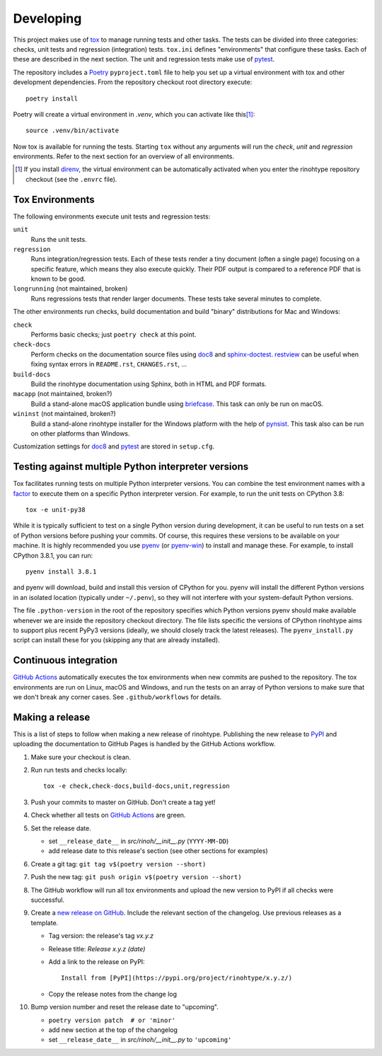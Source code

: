 Developing
==========

This project makes use of tox_ to manage running tests and other tasks. The
tests can be divided into three categories: checks, unit tests and regression
(integration) tests. ``tox.ini`` defines "environments" that configure these
tasks. Each of these are described in the next section. The unit and regression
tests make use of pytest_.

The repository includes a Poetry_ ``pyproject.toml`` file to help you set up a
virtual environment with tox and other development dependencies. From the
repository checkout root directory execute::

    poetry install

Poetry will create a virtual environment in *.venv*, which you can activate
like this\ [#]_::

    source .venv/bin/activate

Now tox is available for running the tests. Starting ``tox`` without any
arguments will run the *check*, *unit* and *regression* environments. Refer to
the next section for an overview of all environments.

.. [#] If you install direnv_, the virtual environment can be automatically
       activated when you enter the rinohtype repository checkout (see the
       ``.envrc`` file).

.. _tox: https://tox.readthedocs.io
.. _pytest: https://www.pytest.org
.. _Poetry: https://python-poetry.org/
.. _direnv: https://direnv.net/


Tox Environments
----------------

The following environments execute unit tests and regression tests:

``unit``
    Runs the unit tests.

``regression``
    Runs integration/regression tests. Each of these tests render a tiny
    document (often a single page) focusing on a specific feature, which means
    they also execute quickly. Their PDF output is compared to a reference PDF
    that is known to be good.

``longrunning`` (not maintained, broken)
    Runs regressions tests that render larger documents. These tests take
    several minutes to complete.

The other environments run checks, build documentation and build "binary"
distributions for Mac and Windows:

``check``
    Performs basic checks; just ``poetry check`` at this point.

``check-docs``
    Perform checks on the documentation source files using doc8_ and
    sphinx-doctest_. restview_ can be useful when fixing syntax errors in
    ``README.rst``, ``CHANGES.rst``, ...

``build-docs``
    Build the rinohtype documentation using Sphinx, both in HTML and PDF
    formats.

``macapp`` (not maintained, broken?)
    Build a stand-alone macOS application bundle using briefcase_. This task
    can only be run on macOS.

``wininst`` (not maintained, broken?)
    Build a stand-alone rinohtype installer for the Windows platform with the
    help of pynsist_. This task also can be run on other platforms than
    Windows.

Customization settings for doc8_ and pytest_ are stored in ``setup.cfg``.


.. _distutils: https://docs.python.org/3/distutils/examples.html#checking-a-package
.. _doc8: https://github.com/PyCQA/doc8
.. _sphinx-doctest: https://www.sphinx-doc.org/en/master/usage/extensions/doctest.html
.. _restview: https://mg.pov.lt/restview/
.. _briefcase: https://beeware.org/briefcase/
.. _pynsist: https://pynsist.readthedocs.io/en/latest/


Testing against multiple Python interpreter versions
----------------------------------------------------

Tox facilitates running tests on multiple Python interpreter versions. You can
combine the test environment names with a factor_ to execute them on a specific
Python interpreter version. For example, to run the unit tests on CPython 3.8::

    tox -e unit-py38

While it is typically sufficient to test on a single Python version during
development, it can be useful to run tests on a set of Python versions before
pushing your commits. Of course, this requires these versions to be available
on your machine. It is highly recommended you use pyenv_ (or pyenv-win_) to
install and manage these. For example, to install CPython 3.8.1, you can run::

    pyenv install 3.8.1

and pyenv will download, build and install this version of CPython for you.
pyenv will install the different Python versions in an isolated location
(typically under ``~/.penv``), so they will not interfere with your
system-default Python versions.

The file ``.python-version`` in the root of the repository specifies which
Python versions pyenv should make available whenever we are inside the
repository checkout directory. The file lists specific the versions of CPython
rinohtype aims to support plus recent PyPy3 versions (ideally, we should
closely track the latest releases). The ``pyenv_install.py`` script can install
these for you (skipping any that are already installed).

.. _factor: https://tox.readthedocs.io/en/latest/config.html#tox-environments
.. _pyenv: https://github.com/pyenv/pyenv
.. _pyenv-win: https://github.com/pyenv-win/pyenv-win


Continuous integration
----------------------

`GitHub Actions`_ automatically executes the tox environments when new commits
are pushed to the repository. The tox environments are run on Linux, macOS and
Windows, and run the tests on an array of Python versions to make sure that we
don't break any corner cases. See ``.github/workflows`` for details.

.. _GitHub Actions: https://github.com/brechtm/rinohtype/actions


Making a release
----------------

This is a list of steps to follow when making a new release of rinohtype.
Publishing the new release to PyPI_ and uploading the documentation to GitHub
Pages is handled by the GitHub Actions workflow.

1. Make sure your checkout is clean.

2. Run run tests and checks locally::

    tox -e check,check-docs,build-docs,unit,regression

3. Push your commits to master on GitHub. Don't create a tag yet!

4. Check whether all tests on `GitHub Actions`_ are green.

5. Set the release date.

   * set ``__release_date__`` in *src/rinoh/__init__.py* (``YYYY-MM-DD``)
   * add release date to this release's section (see other sections for
     examples)

6. Create a git tag: ``git tag v$(poetry version --short)``

7. Push the new tag: ``git push origin v$(poetry version --short)``

8. The GitHub workflow will run all tox environments and upload the new version
   to PyPI if all checks were successful.

9. Create a `new release on GitHub`_. Include the relevant section of the
   changelog. Use previous releases as a template.

   * Tag version: the release's tag *vx.y.z*
   * Release title: *Release x.y.z (date)*
   * Add a link to the release on PyPI::

          Install from [PyPI](https://pypi.org/project/rinohtype/x.y.z/)

   * Copy the release notes from the change log

10. Bump version number and reset the release date to "upcoming".

    * ``poetry version patch  # or 'minor'``
    * add new section at the top of the changelog
    * set ``__release_date__`` in *src/rinoh/__init__.py* to ``'upcoming'``


.. _PyPI: https://pypi.org/
.. _new release on GitHub: https://github.com/brechtm/rinohtype/releases/new
